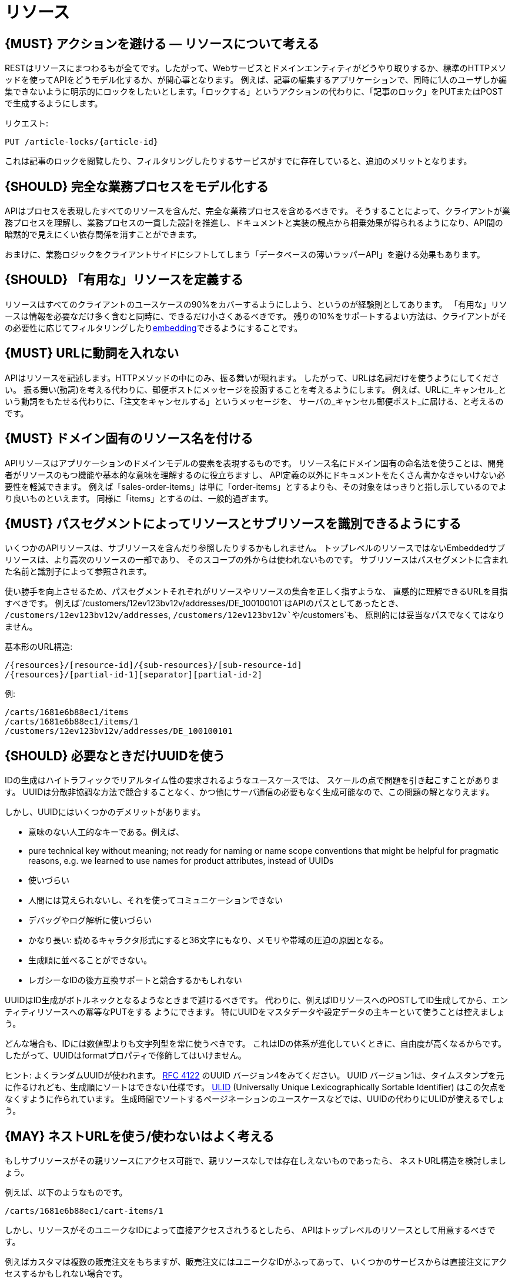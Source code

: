 [[resources]]
= リソース

[#138]
== {MUST} アクションを避ける — リソースについて考える

RESTはリソースにまつわるもが全てです。したがって、Webサービスとドメインエンティティがどうやり取りするか、標準のHTTPメソッドを使ってAPIをどうモデル化するか、が関心事となります。
例えば、記事の編集するアプリケーションで、同時に1人のユーザしか編集できないように明示的にロックをしたいとします。「ロックする」というアクションの代わりに、「記事のロック」をPUTまたはPOSTで生成するようにします。

リクエスト:

[source,http]
----
PUT /article-locks/{article-id}
----

これは記事のロックを閲覧したり、フィルタリングしたりするサービスがすでに存在していると、追加のメリットとなります。

[#139]
== {SHOULD} 完全な業務プロセスをモデル化する

APIはプロセスを表現したすべてのリソースを含んだ、完全な業務プロセスを含めるべきです。
そうすることによって、クライアントが業務プロセスを理解し、業務プロセスの一貫した設計を推進し、ドキュメントと実装の観点から相乗効果が得られるようになり、API間の暗黙的で見えにくい依存関係を消すことができます。

おまけに、業務ロジックをクライアントサイドにシフトしてしまう「データベースの薄いラッパーAPI」を避ける効果もあります。

[#140]
== {SHOULD} 「有用な」リソースを定義する

リソースはすべてのクライアントのユースケースの90%をカバーするようにしよう、というのが経験則としてあります。
「有用な」リソースは情報を必要なだけ多く含むと同時に、できるだけ小さくあるべきです。
残りの10%をサポートするよい方法は、クライアントがその必要性に応じてフィルタリングしたり<<157, embedding>>できるようにすることです。

[#141]
== {MUST} URLに動詞を入れない

APIはリソースを記述します。HTTPメソッドの中にのみ、振る舞いが現れます。
したがって、URLは名詞だけを使うようにしてください。
振る舞い(動詞)を考える代わりに、郵便ポストにメッセージを投函することを考えるようにします。
例えば、URLに_キャンセル_という動詞をもたせる代わりに、「注文をキャンセルする」というメッセージを、
サーバの_キャンセル郵便ポスト_に届ける、と考えるのです。

[#142]
== {MUST} ドメイン固有のリソース名を付ける

APIリソースはアプリケーションのドメインモデルの要素を表現するものです。
リソース名にドメイン固有の命名法を使うことは、開発者がリソースのもつ機能や基本的な意味を理解するのに役立ちますし、
API定義の以外にドキュメントをたくさん書かなきゃいけない必要性を軽減できます。
例えば「sales-order-items」は単に「order-items」とするよりも、その対象をはっきりと指し示しているのでより良いものといえます。
同様に「items」とするのは、一般的過ぎます。

[#143]
== {MUST} パスセグメントによってリソースとサブリソースを識別できるようにする

いくつかのAPIリソースは、サブリソースを含んだり参照したりするかもしれません。
トップレベルのリソースではないEmbeddedサブリソースは、より高次のリソースの一部であり、
そのスコープの外からは使われないものです。
サブリソースはパスセグメントに含まれた名前と識別子によって参照されます。

使い勝手を向上させるため、パスセグメントそれぞれがリソースやリソースの集合を正しく指すような、
直感的に理解できるURLを目指すべきです。
例えば`/customers/12ev123bv12v/addresses/DE_100100101`はAPIのパスとしてあったとき、
`/customers/12ev123bv12v/addresses`, `/customers/12ev123bv12v`や`/customers`も、
原則的には妥当なパスでなくてはなりません。

基本形のURL構造:

[source,http]
----
/{resources}/[resource-id]/{sub-resources}/[sub-resource-id]
/{resources}/[partial-id-1][separator][partial-id-2]
----

例:

[source,http]
----
/carts/1681e6b88ec1/items
/carts/1681e6b88ec1/items/1
/customers/12ev123bv12v/addresses/DE_100100101
----

[#144]
== {SHOULD} 必要なときだけUUIDを使う

IDの生成はハイトラフィックでリアルタイム性の要求されるようなユースケースでは、
スケールの点で問題を引き起こすことがあります。
UUIDは分散非協調な方法で競合することなく、かつ他にサーバ通信の必要もなく生成可能なので、この問題の解となりえます。

しかし、UUIDにはいくつかのデメリットがあります。

* 意味のない人工的なキーである。例えば、
* pure technical key without meaning; not ready for naming or name scope
conventions that might be helpful for pragmatic reasons, e.g. we learned
to use names for product attributes, instead of UUIDs
* 使いづらい
* 人間には覚えられないし、それを使ってコミュニケーションできない
* デバッグやログ解析に使いづらい
* かなり長い: 読めるキャラクタ形式にすると36文字にもなり、メモリや帯域の圧迫の原因となる。
* 生成順に並べることができない。
* レガシーなIDの後方互換サポートと競合するかもしれない

UUIDはID生成がボトルネックとなるようなときまで避けるべきです。
代わりに、例えばIDリソースへのPOSTしてID生成してから、エンティティリソースへの冪等なPUTをする
ようにできます。
特にUUIDをマスタデータや設定データの主キーといて使うことは控えましょう。

どんな場合も、IDには数値型よりも文字列型を常に使うべきです。
これはIDの体系が進化していくときに、自由度が高くなるからです。
したがって、UUIDはformatプロパティで修飾してはいけません。

ヒント: よくランダムUUIDが使われます。
https://tools.ietf.org/html/rfc4122[RFC 4122] のUUID バージョン4をみてください。
UUID バージョン1は、タイムスタンプを元に作るけれども、生成順にソートはできない仕様です。
https://github.com/alizain/ulid[ULID] (Universally Unique
Lexicographically Sortable Identifier) はこの欠点をなくすように作られています。
生成時間でソートするページネーションのユースケースなどでは、UUIDの代わりにULIDが使えるでしょう。

[#145]
== {MAY} ネストURLを使う/使わないはよく考える

もしサブリソースがその親リソースにアクセス可能で、親リソースなしでは存在しえないものであったら、
ネストURL構造を検討しましょう。

例えば、以下のようなものです。

[source,http]
----
/carts/1681e6b88ec1/cart-items/1
----

しかし、リソースがそのユニークなIDによって直接アクセスされうるとしたら、
APIはトップレベルのリソースとして用意するべきです。

例えばカスタマは複数の販売注文をもちますが、販売注文にはユニークなIDがふってあって、
いくつかのサービスからは直接注文にアクセスするかもしれない場合です。

そのようなケースでは以下のようにします。

[source,http]
----
/customers/1681e6b88ec1
/sales-orders/5273gh3k525a
----

[#146]
== {SHOULD} リソースの型の上限を定める

サービスの開発・メンテナンスを続けていくためには、「機能分割」や「関心の分離」の設計原則にしたがい、
同一のAPI定義に異なる業務機能群を混ぜ込まないようにするべきです。
実際にAPIをつうじて機能提供されるリソースの種類は、その数に上限をもうけたほうがよいでしょう。

リソースの型はコレクションのような関連するリソース、そのメンバ、サブリソースの集合として定義されます。
例えば、下記のリソース群はカスタマ、住所、カスタマの住所の3つのリソース型として数えられます。

[source,http]
----
/customers
/customers/{id}
/customers/{id}/preferences
/customers/{id}/addresses
/customers/{id}/addresses/{addr}
/addresses
/addresses/{addr}
----

注意:

* `/customers/{id}/preferences` は、追加の識別子なしでカスタマと1対1の関係をもつので、 `/customers` リソースの一部としてみなします。
* `/customers` と `/customers/{id}/addresses` とは、`/customers/{id}/addresses/{addr}` が存在し住所の識別子を追加でもつので、別々のリソース型とみなします。
* `/addresses` と `/customers/{id}/addresses` は、
それらが同一のものであると確信もって言えるすべがないので、別々のリソース型とみなします。

この定義にしたがうと、経験的にリソースのタイプは4〜8より多くなることはないと思います。
より多くのリソースを必要とする複雑な業務ドメインでは例外があるかもしれませんが、
その際はAPIを分類することによって、サブドメインに分割できないかをまず検討するべきです。

そうはいっても1つのAPIは、利用者が業務フローを理解できるように完全な業務プロセスをモデル化し、
必要なリソースすべてを揃えたものであるべきなのは、お忘れなく。

[#147]
== {SHOULD} サブリソースのレベルの深さを制限する

(ルートからのURLパスをもつ)メインリソースと(非ルートのURLで表される)サブリソースが
存在します。対象のリソースのライフサイクルが、メインリソースと(疎に)結びついていれば、
サブリソースを使います。つまりメインリソースは、サブリソースエンティティの
コレクションリソースの役割を担います。
サブリソースの(ネストした)レベルは3以下にすべきです。
それ以上になるとAPIの複雑性は増し、URLパスも長くなりすぎてしまうからです。
(ふつうのWebブラウザは2000文字以上のURLをサポートしないことを忘れずに)
